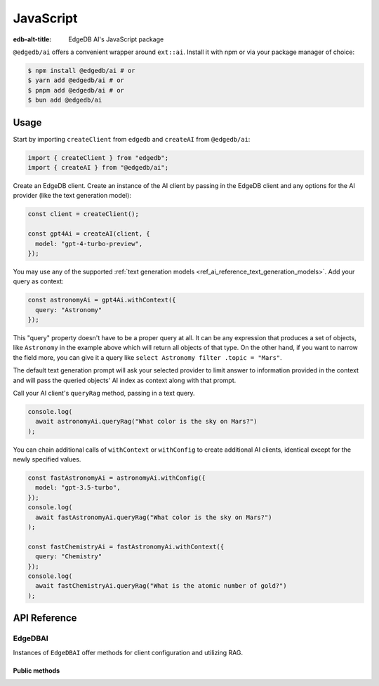 .. edb:tag:: js/ts

.. _ref_ai_javascript:

==========
JavaScript
==========

:edb-alt-title: EdgeDB AI's JavaScript package

``@edgedb/ai`` offers a convenient wrapper around ``ext::ai``. Install it with
npm or via your package manager of choice:

.. code-block:: bash

    $ npm install @edgedb/ai # or
    $ yarn add @edgedb/ai # or
    $ pnpm add @edgedb/ai # or
    $ bun add @edgedb/ai


Usage
=====

Start by importing ``createClient`` from ``edgedb`` and ``createAI`` from
``@edgedb/ai``:

.. code-block:: typescript

    import { createClient } from "edgedb";
    import { createAI } from "@edgedb/ai";

Create an EdgeDB client. Create an instance of the AI client by passing in the
EdgeDB client and any options for the AI provider (like the text generation
model):

.. code-block:: typescript

    const client = createClient();

    const gpt4Ai = createAI(client, {
      model: "gpt-4-turbo-preview",
    });

You may use any of the supported :ref:`text generation models
<ref_ai_reference_text_generation_models>`. Add your query as context:

.. code-block:: typescript

    const astronomyAi = gpt4Ai.withContext({
      query: "Astronomy"
    });

This "query" property doesn't have to be a proper query at all. It can be any
expression that produces a set of objects, like ``Astronomy`` in the example
above which will return all objects of that type. On the other hand, if you
want to narrow the field more, you can give it a query like ``select Astronomy
filter .topic = "Mars"``.

The default text generation prompt will ask your selected provider to limit
answer to information provided in the context and will pass the queried
objects' AI index as context along with that prompt.

Call your AI client's ``queryRag`` method, passing in a text query.

.. code-block:: typescript

    console.log(
      await astronomyAi.queryRag("What color is the sky on Mars?")
    );

You can chain additional calls of ``withContext`` or ``withConfig`` to create
additional AI clients, identical except for the newly specified values.

.. code-block:: typescript

    const fastAstronomyAi = astronomyAi.withConfig({
      model: "gpt-3.5-turbo",
    });
    console.log(
      await fastAstronomyAi.queryRag("What color is the sky on Mars?")
    );

    const fastChemistryAi = fastAstronomyAi.withContext({
      query: "Chemistry"
    });
    console.log(
      await fastChemistryAi.queryRag("What is the atomic number of gold?")
    );


API Reference
=============

.. js:function:: createAI( \
                   client: Client, \
                   options: Partial<AIOptions> = {} \
                 ): EdgeDBAI

    Creates an instance of ``EdgeDBAI`` with the specified client and options.

    :param client:
        An EdgeDB client instance.

    :param string options.model:
        Required. Specifies the AI model to use. This could be a version of GPT
        or any other model supported by EdgeDB AI.

    :param options.prompt:
        Optional. Defines the input prompt for the AI model. The prompt can be
        a simple string, an ID referencing a stored prompt, or a custom prompt
        structure that includes roles and content for more complex
        interactions. The default is the built-in system prompt.


EdgeDBAI
--------

Instances of ``EdgeDBAI`` offer methods for client configuration and utilizing
RAG.

Public methods
^^^^^^^^^^^^^^

.. js:method:: withConfig(options: Partial<AIOptions>): EdgeDBAI

    Returns a new ``EdgeDBAI`` instance with updated configuration options.

    :param string options.model:
        Required. Specifies the AI model to use. This could be a version of GPT
        or any other model supported by EdgeDB AI.

    :param options.prompt:
        Optional. Defines the input prompt for the AI model. The prompt can be
        a simple string, an ID referencing a stored prompt, or a custom prompt
        structure that includes roles and content for more complex
        interactions. The default is the built-in system prompt.

.. js:method:: withContext(context: Partial<QueryContext>): EdgeDBAI

    Returns a new ``EdgeDBAI`` instance with an updated query context.

    :param string context.query:
        Required. Specifies an expression to determine the relevant objects and
        index to serve as context for text generation. You may set this to any
        expression that produces a set of objects, even if it is not a
        standalone query.
    :param string context.variables:
        Optional. Variable settings required for the context query.
    :param string context.globals:
        Optional. Variable settings required for the context query.
    :param number context.max_object_count:
        Optional. A maximum number of objects to return from the context query.

.. js:method:: async queryRag( \
                   message: string, \
                   context: QueryContext = this.context \
                 ): Promise<string>

    Sends a query with context to the configured AI model and returns the
    response as a string.

    :param string message:
        Required. The message to be sent to the text generation provider's API.
    :param string context.query:
        Required. Specifies an expression to determine the relevant objects and
        index to serve as context for text generation. You may set this to any
        expression that produces a set of objects, even if it is not a
        standalone query.
    :param string context.variables:
        Optional. Variable settings required for the context query.
    :param string context.globals:
        Optional. Variable settings required for the context query.
    :param number context.max_object_count:
        Optional. A maximum number of objects to return from the context query.
